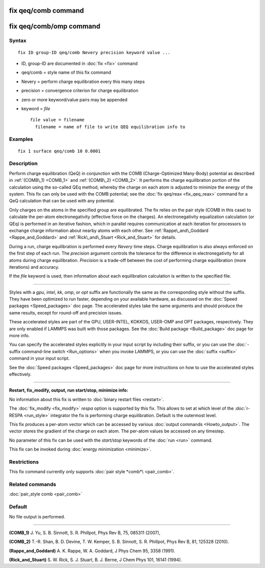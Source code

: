 .. index:: fix qeq/comb

fix qeq/comb command
====================

fix qeq/comb/omp command
========================

Syntax
""""""

.. parsed-literal::

   fix ID group-ID qeq/comb Nevery precision keyword value ...

* ID, group-ID are documented in :doc:`fix <fix>` command
* qeq/comb = style name of this fix command
* Nevery = perform charge equilibration every this many steps
* precision = convergence criterion for charge equilibration
* zero or more keyword/value pairs may be appended
* keyword = *file*

  .. parsed-literal::

       *file* value = filename
         filename = name of file to write QEQ equilibration info to

Examples
""""""""

.. parsed-literal::

   fix 1 surface qeq/comb 10 0.0001

Description
"""""""""""

Perform charge equilibration (QeQ) in conjunction with the COMB
(Charge-Optimized Many-Body) potential as described in
:ref:`(COMB\_1) <COMB_1>` and :ref:`(COMB\_2) <COMB_2>`.  It performs the charge
equilibration portion of the calculation using the so-called QEq
method, whereby the charge on each atom is adjusted to minimize the
energy of the system.  This fix can only be used with the COMB
potential; see the :doc:`fix qeq/reax <fix_qeq_reax>` command for a QeQ
calculation that can be used with any potential.

Only charges on the atoms in the specified group are equilibrated.
The fix relies on the pair style (COMB in this case) to calculate the
per-atom electronegativity (effective force on the charges).  An
electronegativity equalization calculation (or QEq) is performed in an
iterative fashion, which in parallel requires communication at each
iteration for processors to exchange charge information about nearby
atoms with each other.  See :ref:`Rappe\_and\_Goddard <Rappe_and_Goddard>` and
:ref:`Rick\_and\_Stuart <Rick_and_Stuart>` for details.

During a run, charge equilibration is performed every *Nevery* time
steps.  Charge equilibration is also always enforced on the first step
of each run.  The *precision* argument controls the tolerance for the
difference in electronegativity for all atoms during charge
equilibration.  *Precision* is a trade-off between the cost of
performing charge equilibration (more iterations) and accuracy.

If the *file* keyword is used, then information about each
equilibration calculation is written to the specified file.

----------

Styles with a *gpu*\ , *intel*\ , *kk*\ , *omp*\ , or *opt* suffix are
functionally the same as the corresponding style without the suffix.
They have been optimized to run faster, depending on your available
hardware, as discussed on the :doc:`Speed packages <Speed_packages>` doc
page.  The accelerated styles take the same arguments and should
produce the same results, except for round-off and precision issues.

These accelerated styles are part of the GPU, USER-INTEL, KOKKOS,
USER-OMP and OPT packages, respectively.  They are only enabled if
LAMMPS was built with those packages.  See the :doc:`Build package <Build_package>` doc page for more info.

You can specify the accelerated styles explicitly in your input script
by including their suffix, or you can use the :doc:`-suffix command-line switch <Run_options>` when you invoke LAMMPS, or you can use the
:doc:`suffix <suffix>` command in your input script.

See the :doc:`Speed packages <Speed_packages>` doc page for more
instructions on how to use the accelerated styles effectively.

----------

**Restart, fix\_modify, output, run start/stop, minimize info:**

No information about this fix is written to :doc:`binary restart files <restart>`.

The :doc:`fix_modify <fix_modify>` *respa* option is supported by this
fix. This allows to set at which level of the :doc:`r-RESPA <run_style>`
integrator the fix is performing charge equilibration. Default is
the outermost level.

This fix produces a per-atom vector which can be accessed by various
:doc:`output commands <Howto_output>`.  The vector stores the gradient
of the charge on each atom.  The per-atom values be accessed on any
timestep.

No parameter of this fix can be used with the *start/stop* keywords of
the :doc:`run <run>` command.

This fix can be invoked during :doc:`energy minimization <minimize>`.

Restrictions
""""""""""""

This fix command currently only supports :doc:`pair style *comb*\ <pair_comb>`.

Related commands
""""""""""""""""

:doc:`pair_style comb <pair_comb>`

Default
"""""""

No file output is performed.

----------

.. _COMB\_1:

**(COMB\_1)** J. Yu, S. B. Sinnott, S. R. Phillpot, Phys Rev B, 75, 085311 (2007),

.. _COMB\_2:

**(COMB\_2)** T.-R. Shan, B. D. Devine, T. W. Kemper, S. B. Sinnott, S. R.
Phillpot, Phys Rev B, 81, 125328 (2010).

.. _Rappe\_and\_Goddard:

**(Rappe\_and\_Goddard)** A. K. Rappe, W. A. Goddard, J Phys Chem 95, 3358
(1991).

.. _Rick\_and\_Stuart:

**(Rick\_and\_Stuart)** S. W. Rick, S. J. Stuart, B. J. Berne, J Chem Phys
101, 16141 (1994).
